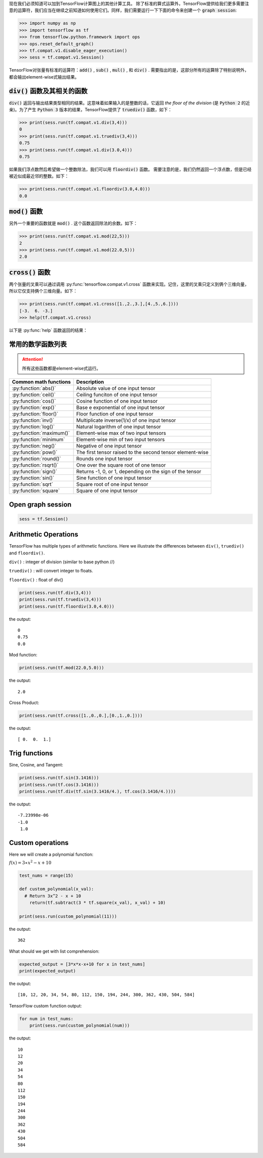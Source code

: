 现在我们必须知道可以加到TensorFlow计算图上的其他计算工具。
除了标准的算式运算外，TensorFlow提供给我们更多需要注意的运算符，我们应当在继续之前知道如何使用它们。同样，我们需要运行一下下面的命令来创建一个 :code:`graph session`:

.. code:: python

  >>> import numpy as np
  >>> import tensorflow as tf
  >>> from tensorflow.python.framework import ops
  >>> ops.reset_default_graph()
  >>> tf.compat.v1.disable_eager_execution()
  >>> sess = tf.compat.v1.Session()

TensorFlow对张量有标准的运算符：:code:`add()` , :code:`sub()` , :code:`mul()` , 和 :code:`div()` . 需要指出的是，这部分所有的运算除了特别说明外，都会输出element-wise式输出结果。

:code:`div()` 函数及其相关的函数
------------------------------

:code:`div()` 返回与输出结果类型相同的结果。这意味着如果输入的是整数的话，它返回 :emphasis:`the floor of the division` (是 :code:`Python 2` 的近亲)。为了产生 :code:`Python 3` 版本的结果，TensorFlow提供了 :code:`truediv()` 函数，如下：

.. code:: python
  
  >>> print(sess.run(tf.compat.v1.div(3,4)))
  0
  >>> print(sess.run(tf.compat.v1.truediv(3,4)))
  0.75
  >>> print(sess.run(tf.compat.v1.div(3.0,4)))
  0.75
  
如果我们浮点数然后希望做一个整数除法，我们可以用 :code:`floordiv()` 函数。 需要注意的是，我们仍然返回一个浮点数，但是已经被近似成最近邻的整数。如下：

.. code:: python
  
  >>> print(sess.run(tf.compat.v1.floordiv(3.0,4.0)))
  0.0


:code:`mod()` 函数
------------------------------

另外一个重要的函数就是 :code:`mod()` . 这个函数返回除法的余数。如下：

.. code:: python
    
   >>> print(sess.run(tf.compat.v1.mod(22,5)))
   2
   >>> print(sess.run(tf.compat.v1.mod(22.0,5)))
   2.0

:code:`cross()` 函数
------------------------------

两个张量的叉乘可以通过调用 :py:func:`tensorflow.compat.v1.cross` 函数来实现。记住，这里的叉乘只定义到俩个三维向量，所以它仅支持俩个三维向量。如下：

.. code:: python
  
   >>> print(sess.run(tf.compat.v1.cross([1.,2.,3.],[4.,5.,6.])))
   [-3.  6. -3.]
   >>> help(tf.compat.v1.cross)

以下是 :py:func:`help` 函数返回的结果：

.. py:function:: cross(a, b, name=None)

   Compute the pairwise cross product.
   
   `a` and `b` must be the same shape; they can either be simple 3-element vectors, or any shape where the innermost dimension is 3. In the latter case, each pair of corresponding 3-element vectors is cross-multiplied independently.

   :param a: Must be one of the following types: `float32`, `float64`, `int32`, `uint8`, `int16`, `int8`, `int64`, `bfloat16`, `uint16`, `half`, `uint32`, `uint64`. A tensor containing 3-element vectors.
   :type a: Tensor
   :param b: Must have the same type as `a`. 
   :type b: Tensor
   :param name: A name for the operation (optional).
   :rtype: Tensor. Has the same type as `a`.
   
常用的数学函数列表
---------------

.. attention:: 所有这些函数都是element-wise式运行。

+--------------------------+-------------------------------------------------------------+
| Common math functions    |        Description                                          |                       
+==========================+============+================================================+
| :py:function:`abs()`     | Absolute value of one input tensor                          |
+--------------------------+-------------------------------------------------------------+
| :py:function:`ceil()`    | Ceiling funciton of one input tensor                        |
+--------------------------+-------------------------------------------------------------+
| :py:function:`cos()`     | Cosine function of one input tensor                         |
+--------------------------+-------------------------------------------------------------+
| :py:function:`exp()`     | Base e exponential of one input tensor                      |
+--------------------------+-------------------------------------------------------------+
| :py:function:`floor()`   | Floor function of one input tensor                          |
+--------------------------+-------------------------------------------------------------+
| :py:function:`inv()`     | Multiplicate inverse(1/x) of one input tensor               |
+--------------------------+-------------------------------------------------------------+
| :py:function:`log()`     | Natural logarithm of one input tensor                       |
+--------------------------+-------------------------------------------------------------+
| :py:function:`maximum()` | Element-wise max of two input tensors                       |
+--------------------------+-------------------------------------------------------------+
| :py:function:`minimum`   | Element-wise min of two input tensors                       |
+--------------------------+-------------------------------------------------------------+
| :py:function:`neg()`     | Negative of one input tensor                                |
+--------------------------+-------------------------------------------------------------+
| :py:function:`pow()`     | The first tensor raised to the second tensor element-wise   |
+--------------------------+-------------------------------------------------------------+
| :py:function:`round()`   | Rounds one input tensor                                     |
+--------------------------+-------------------------------------------------------------+
| :py:function:`rsqrt()`   | One over the square root of one tensor                      |
+--------------------------+-------------------------------------------------------------+
| :py:function:`sign()`    | Returns -1, 0, or 1, depending on the sign of the tensor    |
+--------------------------+-------------------------------------------------------------+
| :py:function:`sin()`     | Sine function of one input tensor                           |
+--------------------------+-------------------------------------------------------------+
| :py:function:`sqrt`      | Square root of one input tensor                             |
+--------------------------+-------------------------------------------------------------+
| :py:function:`square`    | Square of one input tensor                                  |
+--------------------------+-------------------------------------------------------------+


Open graph session
------------------

.. code:: python

  sess = tf.Session()
  
Arithmetic Operations
---------------------
TensorFlow has multiple types of arithmetic functions. Here we illustrate the differences
between ``div()``, ``truediv()`` and ``floordiv()``.

``div()`` : integer of division (similar to base python //)

``truediv()`` : will convert integer to floats.

``floordiv()`` : float of div()

.. code:: python

  print(sess.run(tf.div(3,4)))
  print(sess.run(tf.truediv(3,4)))
  print(sess.run(tf.floordiv(3.0,4.0)))

the output::

  0
  0.75
  0.0

Mod function:

.. code:: python

  print(sess.run(tf.mod(22.0,5.0)))

the output::

  2.0

Cross Product:

.. code:: python

  print(sess.run(tf.cross([1.,0.,0.],[0.,1.,0.])))

the output::

  [ 0.  0.  1.]
  
Trig functions
---------------

Sine, Cosine, and Tangent:

.. code:: python

  print(sess.run(tf.sin(3.1416)))
  print(sess.run(tf.cos(3.1416)))
  print(sess.run(tf.div(tf.sin(3.1416/4.), tf.cos(3.1416/4.))))
  
the output::

  -7.23998e-06
  -1.0
   1.0
  
  
Custom operations
------------------

Here we will create a polynomial function:

:math:`f(x) = 3 \ast x^2-x+10`

.. code:: python

  test_nums = range(15)
  
  def custom_polynomial(x_val):
    # Return 3x^2 - x + 10
      return(tf.subtract(3 * tf.square(x_val), x_val) + 10)

  print(sess.run(custom_polynomial(11)))

the output::
  
  362
  
What should we get with list comprehension:

.. code:: python
  
  expected_output = [3*x*x-x+10 for x in test_nums]
  print(expected_output)
  
the output::

  [10, 12, 20, 34, 54, 80, 112, 150, 194, 244, 300, 362, 430, 504, 584]
  
TensorFlow custom function output:

.. code:: python

  for num in test_nums:
      print(sess.run(custom_polynomial(num)))


the output::
  
  10
  12
  20
  34
  54
  80
  112
  150
  194
  244
  300
  362
  430
  504
  584
